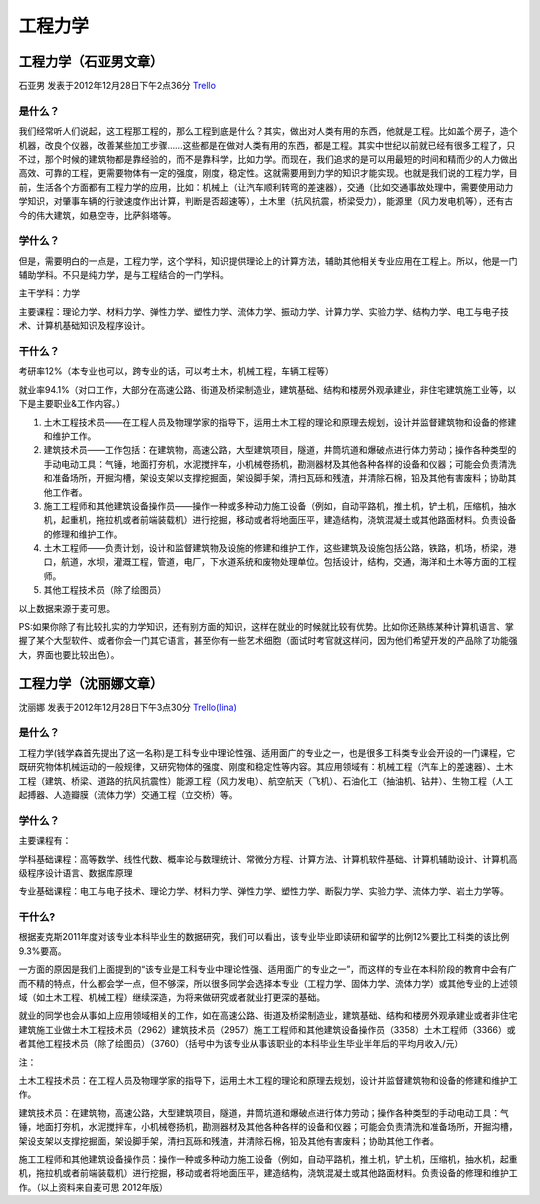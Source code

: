 工程力学
===========

工程力学（石亚男文章）
----------------------
石亚男 发表于2012年12月28日下午2点36分 `Trello`_

.. _`Trello`: https://trello.com/card/sora/5073046e9ccf02412488bbcb/251

是什么？
~~~~~~~~~~
我们经常听人们说起，这工程那工程的，那么工程到底是什么？其实，做出对人类有用的东西，他就是工程。比如盖个房子，造个机器，改良个仪器，改善某些加工步骤……这些都是在做对人类有用的东西，都是工程。其实中世纪以前就已经有很多工程了，只不过，那个时候的建筑物都是靠经验的，而不是靠科学，比如力学。而现在，我们追求的是可以用最短的时间和精而少的人力做出高效、可靠的工程，更需要物体有一定的强度，刚度，稳定性。这就需要用到力学的知识才能实现。也就是我们说的工程力学，目前，生活各个方面都有工程力学的应用，比如：机械上（让汽车顺利转弯的差速器），交通（比如交通事故处理中，需要使用动力学知识，对肇事车辆的行驶速度作出计算，判断是否超速等），土木里（抗风抗震，桥梁受力），能源里（风力发电机等），还有古今的伟大建筑，如悬空寺，比萨斜塔等。

学什么？
~~~~~~~~~
但是，需要明白的一点是，工程力学，这个学科，知识提供理论上的计算方法，辅助其他相关专业应用在工程上。所以，他是一门辅助学科。不只是纯力学，是与工程结合的一门学科。

主干学科：力学

主要课程：理论力学、材料力学、弹性力学、塑性力学、流体力学、振动力学、计算力学、实验力学、结构力学、电工与电子技术、计算机基础知识及程序设计。

干什么？
~~~~~~~~~~
考研率12%（本专业也可以，跨专业的话，可以考土木，机械工程，车辆工程等）

就业率94.1%（对口工作，大部分在高速公路、街道及桥梁制造业，建筑基础、结构和楼房外观承建业，非住宅建筑施工业等，以下是主要职业&工作内容。）

1. 土木工程技术员——在工程人员及物理学家的指导下，运用土木工程的理论和原理去规划，设计并监督建筑物和设备的修建和维护工作。

2. 建筑技术员——工作包括：在建筑物，高速公路，大型建筑项目，隧道，井筒坑道和爆破点进行体力劳动；操作各种类型的手动电动工具：气锤，地面打夯机，水泥搅拌车，小机械卷扬机，勘测器材及其他各种各样的设备和仪器；可能会负责清洗和准备场所，开掘沟槽，架设支架以支撑挖掘面，架设脚手架，清扫瓦砾和残渣，并清除石棉，铅及其他有害废料；协助其他工作者。

3. 施工工程师和其他建筑设备操作员——操作一种或多种动力施工设备（例如，自动平路机，推土机，铲土机，压缩机，抽水机，起重机，拖拉机或者前端装载机）进行挖掘，移动或者将地面压平，建造结构，浇筑混凝土或其他路面材料。负责设备的修理和维护工作。

4. 土木工程师——负责计划，设计和监督建筑物及设施的修建和维护工作，这些建筑及设施包括公路，铁路，机场，桥梁，港口，航道，水坝，灌溉工程，管道，电厂，下水道系统和废物处理单位。包括设计，结构，交通，海洋和土木等方面的工程师。

5. 其他工程技术员（除了绘图员）

以上数据来源于麦可思。

PS:如果你除了有比较扎实的力学知识，还有别方面的知识，这样在就业的时候就比较有优势。比如你还熟练某种计算机语言、掌握了某个大型软件、或者你会一门其它语言，甚至你有一些艺术细胞（面试时考官就这样问，因为他们希望开发的产品除了功能强大，界面也要比较出色）。


工程力学（沈丽娜文章）
----------------------
沈丽娜 发表于2012年12月28日下午3点30分 `Trello(lina)`_

.. _`Trello(lina)`: https://trello.com/card/lina/5073046e9ccf02412488bbcb/248

是什么？
~~~~~~~~
工程力学(钱学森首先提出了这一名称)是工科专业中理论性强、适用面广的专业之一，也是很多工科类专业会开设的一门课程，它既研究物体机械运动的一般规律，又研究物体的强度、刚度和稳定性等内容。其应用领域有：机械工程（汽车上的差速器）、土木工程（建筑、桥梁、道路的抗风抗震性）能源工程（风力发电）、航空航天（飞机）、石油化工（抽油机、钻井）、生物工程（人工起搏器、人造瓣膜（流体力学）交通工程（立交桥）等。

学什么？
~~~~~~~~
主要课程有：

学科基础课程：高等数学、线性代数、概率论与数理统计、常微分方程、计算方法、计算机软件基础、计算机辅助设计、计算机高级程序设计语言、数据库原理

专业基础课程：电工与电子技术、理论力学、材料力学、弹性力学、塑性力学、断裂力学、实验力学、流体力学、岩土力学等。

干什么?
~~~~~~~~~~
根据麦克斯2011年度对该专业本科毕业生的数据研究，我们可以看出，该专业毕业即读研和留学的比例12%要比工科类的该比例9.3%要高。

一方面的原因是我们上面提到的“该专业是工科专业中理论性强、适用面广的专业之一”，而这样的专业在本科阶段的教育中会有广而不精的特点，什么都会学一点，但不够深，所以很多同学会选择本专业（工程力学、固体力学、流体力学）或其他专业的上述领域（如土木工程、机械工程）继续深造，为将来做研究或者就业打更深的基础。

就业的同学也会从事如上应用领域相关的工作，如在高速公路、街道及桥梁制造业，建筑基础、结构和楼房外观承建业或者非住宅建筑施工业做土木工程技术员（2962）建筑技术员（2957）施工工程师和其他建筑设备操作员（3358）土木工程师（3366）或者其他工程技术员（除了绘图员）（3760）（括号中为该专业从事该职业的本科毕业生毕业半年后的平均月收入/元）

注：

土木工程技术员：在工程人员及物理学家的指导下，运用土木工程的理论和原理去规划，设计并监督建筑物和设备的修建和维护工作。

建筑技术员：在建筑物，高速公路，大型建筑项目，隧道，井筒坑道和爆破点进行体力劳动；操作各种类型的手动电动工具：气锤，地面打夯机，水泥搅拌车，小机械卷扬机，勘测器材及其他各种各样的设备和仪器；可能会负责清洗和准备场所，开掘沟槽，架设支架以支撑挖掘面，架设脚手架，清扫瓦砾和残渣，并清除石棉，铅及其他有害废料；协助其他工作者。

施工工程师和其他建筑设备操作员：操作一种或多种动力施工设备（例如，自动平路机，推土机，铲土机，压缩机，抽水机，起重机，拖拉机或者前端装载机）进行挖掘，移动或者将地面压平，建造结构，浇筑混凝土或其他路面材料。负责设备的修理和维护工作。（以上资料来自麦可思 2012年版）

